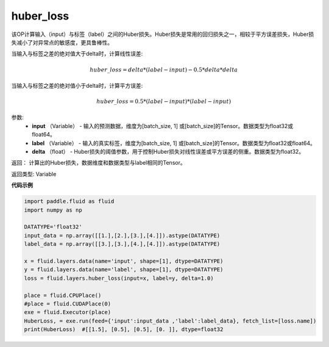 .. _cn_api_fluid_layers_huber_loss:

huber_loss
-------------------------------

.. py:function:: paddle.fluid.layers.huber_loss(input, label, delta)


该OP计算输入（input）与标签（label）之间的Huber损失。Huber损失是常用的回归损失之一，相较于平方误差损失，Huber损失减小了对异常点的敏感度，更具鲁棒性。

当输入与标签之差的绝对值大于delta时，计算线性误差:

.. math::
        huber\_loss = delta * (label - input) - 0.5 * delta * delta

当输入与标签之差的绝对值小于delta时，计算平方误差:

.. math::
        huber\_loss = 0.5 * (label - input) * (label - input)


参数:
  - **input** （Variable） - 输入的预测数据，维度为[batch_size, 1] 或[batch_size]的Tensor。数据类型为float32或float64。
  - **label** （Variable） - 输入的真实标签，维度为[batch_size, 1] 或[batch_size]的Tensor。数据类型为float32或float64。
  - **delta** （float） -  Huber损失的阈值参数，用于控制Huber损失对线性误差或平方误差的侧重。数据类型为float32。

返回： 计算出的Huber损失，数据维度和数据类型与label相同的Tensor。

返回类型: Variable



**代码示例**

..  code-block:: python

    import paddle.fluid as fluid
    import numpy as np

    DATATYPE='float32'
    input_data = np.array([[1.],[2.],[3.],[4.]]).astype(DATATYPE)
    label_data = np.array([[3.],[3.],[4.],[4.]]).astype(DATATYPE)

    x = fluid.layers.data(name='input', shape=[1], dtype=DATATYPE)
    y = fluid.layers.data(name='label', shape=[1], dtype=DATATYPE)
    loss = fluid.layers.huber_loss(input=x, label=y, delta=1.0)

    place = fluid.CPUPlace()
    #place = fluid.CUDAPlace(0)
    exe = fluid.Executor(place)
    HuberLoss, = exe.run(feed={'input':input_data ,'label':label_data}, fetch_list=[loss.name])
    print(HuberLoss)  #[[1.5], [0.5], [0.5], [0. ]], dtype=float32
